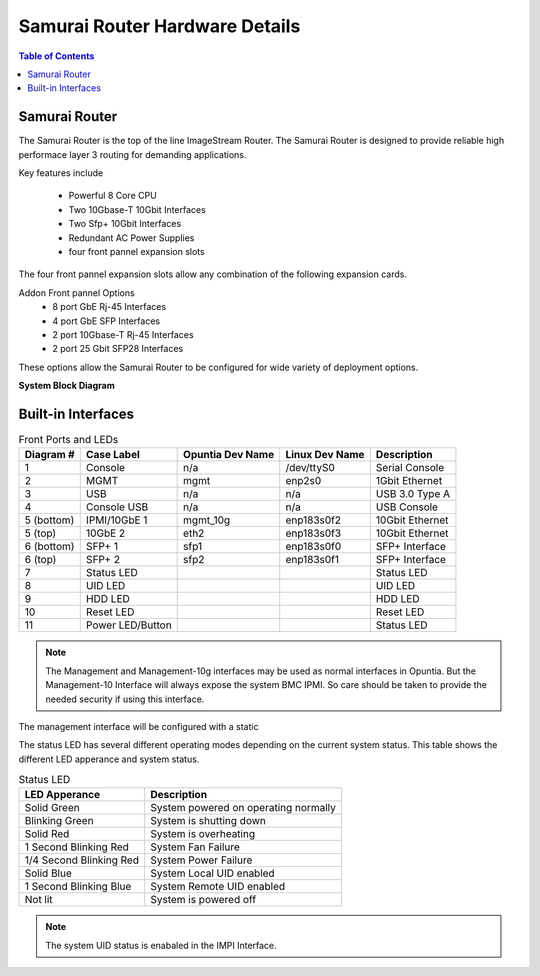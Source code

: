*******************************
Samurai Router Hardware Details
*******************************

.. contents:: Table of Contents

Samurai Router
--------------

The Samurai Router is the top of the line ImageStream Router. The Samurai Router is designed to provide reliable high performace
layer 3 routing for demanding applications.

Key features include
 
 - Powerful 8 Core CPU
 - Two 10Gbase-T 10Gbit Interfaces
 - Two Sfp+ 10Gbit Interfaces
 - Redundant AC Power Supplies
 - four front pannel expansion slots 

The four front pannel expansion slots allow any combination of the following expansion cards.

Addon Front pannel Options
 - 8 port GbE Rj-45 Interfaces 
 - 4 port GbE SFP Interfaces
 - 2 port 10Gbase-T Rj-45 Interfaces
 - 2 port 25 Gbit SFP28 Interfaces

These options allow the Samurai Router to be configured for wide variety of deployment options. 

**System Block Diagram**

.. image:: images/SR1000-System-Block-Diagram.png
  :width: 900
  :alt: System Block Diagram

Built-in Interfaces
-------------------

.. image:: images/SR1000-Front-Ports-LEDs.png
  :width: 700
  :alt: image showing the front ports on the Samurai Router


.. table:: Front Ports and LEDs

   +-----------+-----------------+------------------+----------------+----------------+
   | Diagram # | Case Label      | Opuntia Dev Name | Linux Dev Name | Description    |
   +===========+=================+==================+================+================+
   | 1         | Console         | n/a              | /dev/ttyS0     | Serial Console |
   +-----------+-----------------+------------------+----------------+----------------+
   | 2         | MGMT            | mgmt             | enp2s0         | 1Gbit Ethernet |
   +-----------+-----------------+------------------+----------------+----------------+
   | 3         | USB             | n/a              | n/a            | USB 3.0 Type A |
   +-----------+-----------------+------------------+----------------+----------------+
   | 4         | Console USB     | n/a              | n/a            | USB Console    |
   +-----------+-----------------+------------------+----------------+----------------+
   | 5 (bottom)| IPMI/10GbE 1    | mgmt_10g         | enp183s0f2     | 10Gbit Ethernet|
   +-----------+-----------------+------------------+----------------+----------------+
   | 5 (top)   | 10GbE 2         | eth2             | enp183s0f3     | 10Gbit Ethernet|
   +-----------+-----------------+------------------+----------------+----------------+
   | 6 (bottom)| SFP+ 1          | sfp1             | enp183s0f0     | SFP+ Interface |
   +-----------+-----------------+------------------+----------------+----------------+
   | 6 (top)   | SFP+ 2          | sfp2             | enp183s0f1     | SFP+ Interface |
   +-----------+-----------------+------------------+----------------+----------------+
   | 7         | Status LED      |                  |                | Status LED     |
   +-----------+-----------------+------------------+----------------+----------------+
   | 8         | UID LED         |                  |                | UID LED        |
   +-----------+-----------------+------------------+----------------+----------------+
   | 9         | HDD LED         |                  |                | HDD LED        |
   +-----------+-----------------+------------------+----------------+----------------+
   | 10        | Reset LED       |                  |                | Reset LED      |
   +-----------+-----------------+------------------+----------------+----------------+
   | 11        | Power LED/Button|                  |                | Status LED     |
   +-----------+-----------------+------------------+----------------+----------------+

.. note:: The Management and Management-10g interfaces may be used as normal interfaces in Opuntia. But the Management-10 Interface will always expose the system BMC IPMI. So care should be taken to provide the needed security if using this interface.

The management interface will be configured with a static 

The status LED has several different operating modes depending on the current system status. This table shows the different
LED apperance and system status.

.. table:: Status LED

    +--------------------------+-----------------------------------------+
    | LED Apperance            | Description                             |
    +==========================+=========================================+
    | Solid Green              | System powered on operating normally    |
    +--------------------------+-----------------------------------------+
    | Blinking Green           | System is shutting down                 |
    +--------------------------+-----------------------------------------+
    | Solid Red                | System is overheating                   |
    +--------------------------+-----------------------------------------+
    | 1 Second Blinking Red    | System Fan Failure                      |
    +--------------------------+-----------------------------------------+
    | 1/4 Second Blinking Red  | System Power Failure                    |
    +--------------------------+-----------------------------------------+
    | Solid Blue               | System Local UID enabled                |
    +--------------------------+-----------------------------------------+
    | 1 Second Blinking Blue   | System Remote UID enabled               |
    +--------------------------+-----------------------------------------+
    | Not lit                  | System is powered off                   |
    +--------------------------+-----------------------------------------+
    
.. note:: The system UID status is enabaled in the IMPI Interface. 
